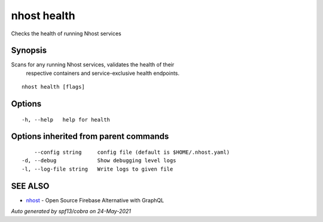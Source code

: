 .. _nhost_health:

nhost health
------------

Checks the health of running Nhost services

Synopsis
~~~~~~~~


Scans for any running Nhost services, validates the health of their
	respective containers and service-exclusive health endpoints.

::

  nhost health [flags]

Options
~~~~~~~

::

  -h, --help   help for health

Options inherited from parent commands
~~~~~~~~~~~~~~~~~~~~~~~~~~~~~~~~~~~~~~

::

      --config string     config file (default is $HOME/.nhost.yaml)
  -d, --debug             Show debugging level logs
  -l, --log-file string   Write logs to given file

SEE ALSO
~~~~~~~~

* `nhost <nhost.rst>`_ 	 - Open Source Firebase Alternative with GraphQL

*Auto generated by spf13/cobra on 24-May-2021*
